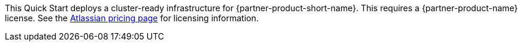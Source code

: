 // Include details about the license and how they can sign up. If no license is required, clarify that.

//These two paragraphs provide an example of the details you can provide. Provide links as appropriate.

This Quick Start deploys a cluster-ready infrastructure for {partner-product-short-name}. This requires a {partner-product-name} license. See the https://www.atlassian.com/software/bitbucket/pricing?tab=self-managed[Atlassian pricing page] for licensing information.

//Example content below:

// _<license information>This Quick Start requires a license for {partner-product-name}. To use the Quick Start in your production environment, sign up for a license at <link>. When you launch the Quick Start, place the license key in an S3 bucket and specify its location._

// _If you don’t have a license, the Quick Start deploys with a trial license. The trial license gives you <n> days of free usage in a non-production environment. After this time, you can upgrade to a production license by following the instructions at <link>._

// Or, if the deployment uses an AMI, update this paragraph. If it doesn’t, remove the paragraph.
// _<AMI information>The Quick Start requires a subscription to the Amazon Machine Image (AMI) for {partner-product-name}, which is available from https://aws.amazon.com/marketplace/[AWS Marketplace]. Additional pricing, terms, and conditions may apply. For instructions, see link:#step-2.-subscribe-to-the-software-ami[step 2] in the deployment section._
